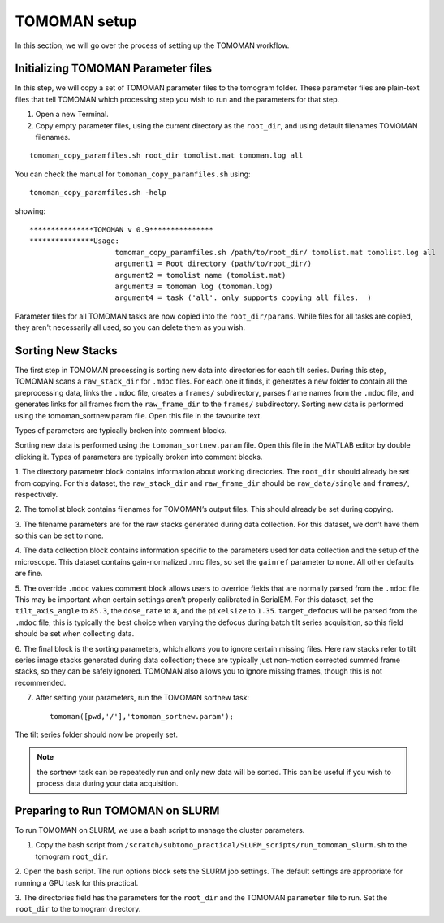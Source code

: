 TOMOMAN setup 
=============

In this section, we will go over the process of setting up the TOMOMAN workflow. 


.. highlight:: matlab


Initializing TOMOMAN Parameter files
---------------

In this step, we will copy a set of TOMOMAN parameter files to the tomogram folder. 
These parameter files are plain-text files that tell TOMOMAN which processing step you wish to run and the parameters for that step. 



1. Open a new Terminal. 

2. Copy empty parameter files, using the current directory as the ``root_dir``, and using default filenames TOMOMAN filenames.

::

    tomoman_copy_paramfiles.sh root_dir tomolist.mat tomoman.log all

You can check the manual for ``tomoman_copy_paramfiles.sh`` using:

:: 
   
   tomoman_copy_paramfiles.sh -help

showing: 

::

    ***************TOMOMAN v 0.9***************
    ***************Usage:
                        tomoman_copy_paramfiles.sh /path/to/root_dir/ tomolist.mat tomolist.log all
                        argument1 = Root directory (path/to/root_dir/)
                        argument2 = tomolist name (tomolist.mat)
                        argument3 = tomoman log (tomoman.log)
                        argument4 = task ('all'. only supports copying all files.  )



Parameter files for all TOMOMAN tasks are now copied into the ``root_dir/params``. 
While files for all tasks are copied, they aren't necessarily all used, so you can delete them as you wish. 


Sorting New Stacks
---------------

The first step in TOMOMAN processing is sorting new data into directories for each tilt series. 
During this step, TOMOMAN scans a ``raw_stack_dir`` for ``.mdoc`` files. 
For each one it finds, it generates a new folder to contain all the preprocessing data, links the ``.mdoc`` file, creates a ``frames/`` subdirectory, parses frame names from the ``.mdoc`` file, and generates links for all frames from the ``raw_frame_dir`` to the ``frames/`` subdirectory. 
Sorting new data is performed using the tomoman_sortnew.param file. 
Open this file in the favourite text. 

Types of parameters are typically broken into comment blocks.

Sorting new data is performed using the ``tomoman_sortnew.param`` file. 
Open this file in the MATLAB editor by double clicking it. 
Types of parameters are typically broken into comment blocks.

1.	The directory parameter block contains information about working directories. 
The ``root_dir`` should already be set from copying. 
For this dataset, the ``raw_stack_dir`` and ``raw_frame_dir`` should be ``raw_data/single`` and ``frames/``, respectively. 

2.	The tomolist block contains filenames for TOMOMAN’s output files. 
This should already be set during copying.

3.	The filename parameters are for the raw stacks generated during data collection. 
For this dataset, we don’t have them so this can be set to none.

4.	The data collection block contains information specific to the parameters used for data collection and the setup of the microscope. 
This dataset contains gain-normalized .mrc files, so set the ``gainref`` parameter to ``none``. 
All other defaults are fine.  

5.	The override ``.mdoc`` values comment block allows users to override fields that are normally parsed from the ``.mdoc`` file. 
This may be important when certain settings aren’t properly calibrated in SerialEM.
For this dataset, set the ``tilt_axis_angle`` to ``85.3``, the ``dose_rate`` to ``8``, and the ``pixelsize`` to ``1.35``. 
``target_defocus`` will be parsed from the ``.mdoc`` file; this is typically the best choice when varying the defocus during batch tilt series acquisition, so this field should be set when collecting data.  

6.	The final block is the sorting parameters, which allows you to ignore certain missing files. 
Here raw stacks refer to tilt series image stacks generated during data collection; these are typically just non-motion corrected summed frame stacks, so they can be safely ignored. 
TOMOMAN also allows you to ignore missing frames, though this is not recommended.  

7.	After setting your parameters, run the TOMOMAN sortnew task:

   ::
      
      tomoman([pwd,'/'],'tomoman_sortnew.param');

The tilt series folder should now be properly set. 

.. note::
   the sortnew task can be repeatedly run and only new data will be sorted. This can be useful if you wish to process data during your data acquisition. 


Preparing to Run TOMOMAN on SLURM
---------------

To run TOMOMAN on SLURM, we use a bash script to manage the cluster parameters. 

1.	Copy the bash script from ``/scratch/subtomo_practical/SLURM_scripts/run_tomoman_slurm.sh`` to the tomogram ``root_dir``.  

2.	Open the bash script. The run options block sets the SLURM job settings. 
The default settings are appropriate for running a GPU task for this practical.

3.	The directories field has the parameters for the ``root_dir`` and the TOMOMAN ``parameter`` file to run. 
Set the ``root_dir`` to the tomogram directory. 



   
